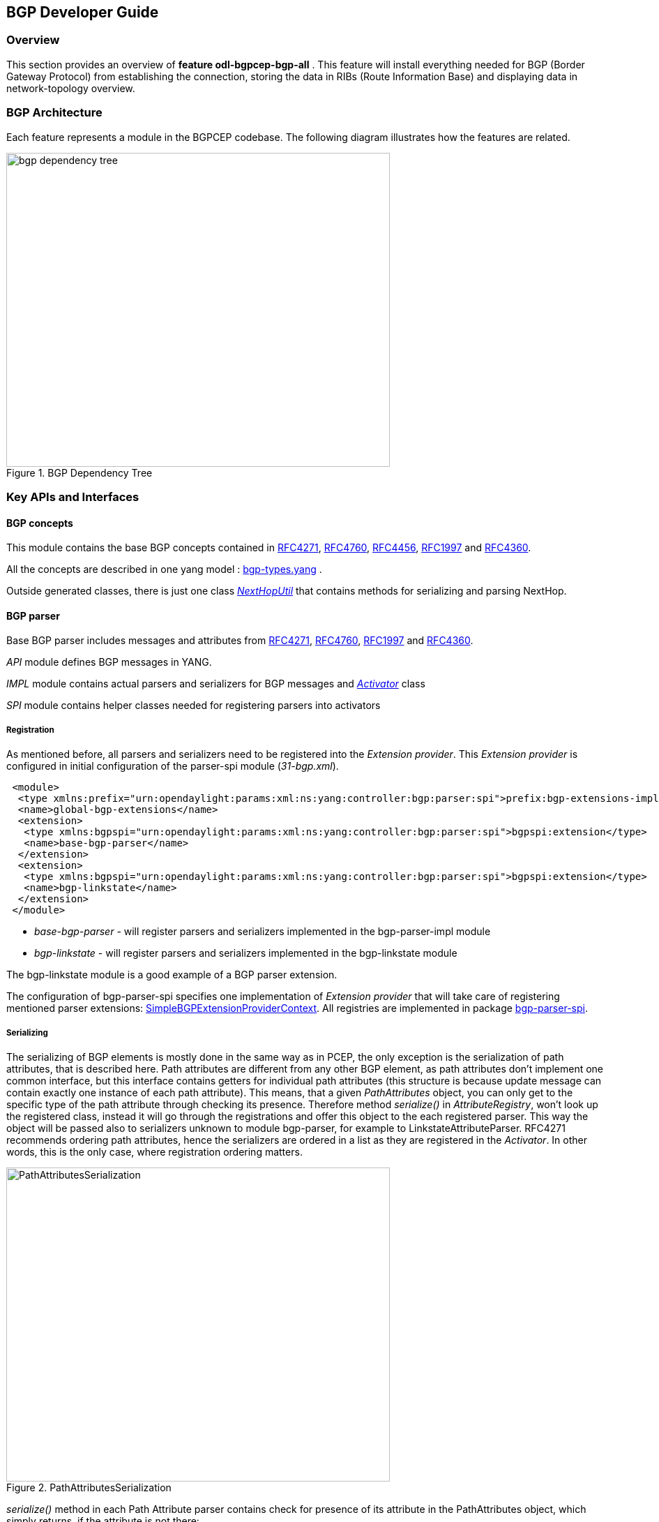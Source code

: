 == BGP Developer Guide

=== Overview
This section provides an overview of *feature odl-bgpcep-bgp-all* . This
feature will install everything needed for BGP (Border Gateway Protocol)
from establishing the connection, storing the data in RIBs (Route Information
Base) and displaying data in network-topology overview.

=== BGP Architecture

Each feature represents a module in the BGPCEP codebase. The following diagram
illustrates how the features are related.

image::bgpcep/bgp-dependency-tree.png[height="450px", width="550px",title="BGP Dependency Tree"]

=== Key APIs and Interfaces

==== BGP concepts

This module contains the base BGP concepts contained in
http://tools.ietf.org/html/rfc4271[RFC4271],
http://tools.ietf.org/html/rfc4760[RFC4760],
http://tools.ietf.org/html/rfc4456[RFC4456],
http://tools.ietf.org/html/rfc1997[RFC1997] and
http://tools.ietf.org/html/rfc4360[RFC4360].

All the concepts are described in one yang model :
https://git.opendaylight.org/gerrit/gitweb?p=bgpcep.git;a=blob;f=bgp/concepts/src/main/yang/bgp-types.yang;hb=refs/heads/stable/lithium[bgp-types.yang]
.

Outside generated classes, there is just one class
_https://git.opendaylight.org/gerrit/gitweb?p=bgpcep.git;a=blob;f=bgp/concepts/src/main/java/org/opendaylight/bgp/concepts/NextHopUtil.java;hb=refs/heads/stable/lithium[NextHopUtil]_
that contains methods for serializing and parsing NextHop.

==== BGP parser

Base BGP parser includes messages and attributes from
http://tools.ietf.org/html/rfc4271[RFC4271],
http://tools.ietf.org/html/rfc4760[RFC4760],
http://tools.ietf.org/html/rfc1997[RFC1997] and
http://tools.ietf.org/html/rfc4360[RFC4360].

_API_ module defines BGP messages in YANG.

_IMPL_ module contains actual parsers and serializers for BGP messages
and
_https://git.opendaylight.org/gerrit/gitweb?p=bgpcep.git;a=blob;f=bgp/parser-impl/src/main/java/org/opendaylight/protocol/bgp/parser/impl/BGPActivator.java;hb=refs/heads/stable/lithium[Activator]_
class

_SPI_ module contains helper classes needed for registering parsers into
activators

===== Registration

As mentioned before, all parsers and serializers need to be registered
into the _Extension provider_. This _Extension provider_ is configured in
initial configuration of the parser-spi module (_31-bgp.xml_).

[source,xml]
----
 <module>
  <type xmlns:prefix="urn:opendaylight:params:xml:ns:yang:controller:bgp:parser:spi">prefix:bgp-extensions-impl</type>
  <name>global-bgp-extensions</name>
  <extension>
   <type xmlns:bgpspi="urn:opendaylight:params:xml:ns:yang:controller:bgp:parser:spi">bgpspi:extension</type>
   <name>base-bgp-parser</name>
  </extension>
  <extension>
   <type xmlns:bgpspi="urn:opendaylight:params:xml:ns:yang:controller:bgp:parser:spi">bgpspi:extension</type>
   <name>bgp-linkstate</name>
  </extension>
 </module>
----

* _base-bgp-parser_ - will register parsers and serializers
implemented in the bgp-parser-impl module

* _bgp-linkstate_ - will register parsers and serializers
implemented in the bgp-linkstate module

The bgp-linkstate module is a good example of a BGP parser extension.

The configuration of bgp-parser-spi specifies one implementation of
_Extension provider_ that will take care of registering mentioned parser
extensions:
https://git.opendaylight.org/gerrit/gitweb?p=bgpcep.git;a=blob;f=bgp/parser-spi/src/main/java/org/opendaylight/protocol/bgp/parser/spi/pojo/SimpleBGPExtensionProviderContext.java;hb=refs/heads/stable/lithium[SimpleBGPExtensionProviderContext].
All registries are implemented in package
https://git.opendaylight.org/gerrit/gitweb?p=bgpcep.git;a=tree;f=bgp/parser-spi/src/main/java/org/opendaylight/protocol/bgp/parser/spi;hb=refs/heads/stable/lithium[bgp-parser-spi].

===== Serializing

The serializing of BGP elements is mostly done in the same way as in PCEP, the only
exception is the serialization of path attributes, that is described
here. Path attributes are different from any other BGP element, as
path attributes don't implement one common interface, but this
interface contains getters for individual path attributes (this
structure is because update message can contain exactly one instance of
each path attribute). This means, that a given _PathAttributes_ object,
you can only get to the specific type of the path attribute through
checking its presence. Therefore method _serialize()_ in
_AttributeRegistry_, won't look up the registered class, instead it will
go through the registrations and offer this object to the each
registered parser. This way the object will be passed also to
serializers unknown to module bgp-parser, for example to
LinkstateAttributeParser. RFC4271 recommends ordering path attributes,
hence the serializers are ordered in a list as they are registered in
the _Activator_. In other words, this is the only case, where
registration ordering matters.

image::bgpcep/PathAttributesSerialization.png[height="450px", width="550px",title="PathAttributesSerialization"]

_serialize()_ method in each Path Attribute parser contains check for
presence of its attribute in the PathAttributes object, which simply
returns, if the attribute is not there:

[source,java]
----
 if (pathAttributes.getAtomicAggregate() == null) {
     return;
 }
 //continue with serialization of Atomic Aggregate
----

=== BGP RIB

The BGP RIB module can be divided into two semantic parts:
* BGP listener and speaker session handling
* RIB handling.

==== Session handling

_31-bgp.xml_ defines only bgp-dispatcher and the parser it should be
using (global-bgp-extensions).

[source,xml]
----
 <module>
 <type>prefix:bgp-dispatcher-impl</type>
 <name>global-bgp-dispatcher</name>
 <bgp-extensions>
  <type>bgpspi:extensions</type>
  <name>global-bgp-extensions</name>
 </bgp-extensions>
 <boss-group>
  <type>netty:netty-threadgroup</type>
  <name>global-boss-group</name>
 </boss-group>
 <worker-group>
  <type>netty:netty-threadgroup</type>
  <name>global-worker-group</name>
 </worker-group>
 </module>
----

For user configuration of BGP, check User Guide.

==== Synchronization

Synchronization is a phase, where upon connection, a BGP speaker sends all
available data about topology to its new client. After the whole
topology has been advertized, the synchronization is over. For the
listener, the synchronization is over when the RIB receives End-of-RIB
(EOR) messages. There is a special EOR message for each AFI (Address Family
Identifier).

* IPv4 EOR is an empty Update message
* Ipv6 EOR is an Update message with empty MP_UNREACH attribute where
AFI and SAFI (Subsequent Address Family Identifier) are set to Ipv6.
OpenDaylight also supports EOR for IPv4 in this format
* Linkstate EOR is an Update message with empty MP_UNREACH attribute
where AFI and SAFI are set to Linkstate

For BGP connections, where both peers support graceful restart, the EORs
are sent by the BGP speaker and are redirected to RIB, where the specific
AFI/SAFI table is set to _true_. Without graceful restart, the
messages are generated by OpenDaylight itself and sent after second keepalive for
each AFI/SAFI. This is done in
_https://git.opendaylight.org/gerrit/gitweb?p=bgpcep.git;a=blob;f=bgp/rib-impl/src/main/java/org/opendaylight/protocol/bgp/rib/impl/BGPSynchronization.java;hb=refs/heads/stable/lithium[BGPSynchronization]_

*Peers*

_https://git.opendaylight.org/gerrit/gitweb?p=bgpcep.git;a=blob;f=bgp/rib-impl/src/main/java/org/opendaylight/protocol/bgp/rib/impl/BGPPeer.java;hb=refs/heads/stable/lithium[BGPPeer]_
has various meanings. If you configure BGP listener, _BGPPeer_
represents the BGP listener itself. If you are configuring BGP speaker,
you need to provide a list of peers, that are allowed to connect to this
speaker. Unknown peer represents, in this case, a peer that is allowed
to be refused. _BGPPeer_ represents in this case peer, that is supposed
to connect to your speaker. _BGPPeer_ is stored in _https://git.opendaylight.org/gerrit/gitweb?p=bgpcep.git;a=blob;f=bgp/rib-impl/src/main/java/org/opendaylight/protocol/bgp/rib/impl/StrictBGPPeerRegistry.java;hb=refs/heads/stable/lithium[BGPPeerRegistry]_.
This registry controls the number of sessions. Our strict implementation
limits sessions to one per peer.

_https://git.opendaylight.org/gerrit/gitweb?p=bgpcep.git;a=blob;f=bgp/rib-impl/src/main/java/org/opendaylight/protocol/bgp/rib/impl/ApplicationPeer.java;hb=refs/heads/stable/lithium[ApplicationPeer]_
is a special case of peer, that has it's own RIB. This RIB is populated
from RESTCONF. The RIB is synchronized with default BGP RIB. Incoming
routes to the default RIB are treated in the same way as they were from a
BGP peer (speaker or listener) in the network.

==== RIB handling

RIB (Route Information Base) is defined as a concept in
http://tools.ietf.org/html/rfc4271#section-3.2[RFC4271]. RFC does not
define how it should be implemented. In our implementation,
the routes are stored in MD-SALs data-store. There are four supported
routes - _Ipv4Routes_, _Ipv6Routes_, _LinkstateRoutes_ and
_FlowspecRoutes_.

Each route type needs to provide a
https://git.opendaylight.org/gerrit/gitweb?p=bgpcep.git;a=blob;f=bgp/rib-spi/src/main/java/org/opendaylight/protocol/bgp/rib/spi/RIBSupport.java;hb=refs/heads/stable/lithium[RIBSupport.java]
implementation. _RIBSupport_ tells RIB how to parse binding-aware data
(BGP Update message) to binding-independent (datastore format).

Following picture describes the data flow from BGP message that is sent
to _BGPPeer_ to datastore and various types of RIB.

image::bgpcep/RIB.png[height="450px", width="550px",title="RIB"]

*https://git.opendaylight.org/gerrit/gitweb?p=bgpcep.git;a=blob;f=bgp/rib-impl/src/main/java/org/opendaylight/protocol/bgp/rib/impl/AdjRibInWriter.java;hb=refs/heads/stable/lithium[AdjRibInWriter]*
- represents the first step in putting data to datastore. This writer is
notified whenever a peer receives an Update message. The message is
transformed into binding-independent format and pushed into datastore to
_adj-rib-in_. This RIB is associated with a peer.

*https://git.opendaylight.org/gerrit/gitweb?p=bgpcep.git;a=blob;f=bgp/rib-impl/src/main/java/org/opendaylight/protocol/bgp/rib/impl/EffectiveRibInWriter.java;hb=refs/heads/stable/lithium[EffectiveRibInWriter]*
- this writer is notified whenever _adj-rib-in_ is updated. It applies
all configured import policies to the routes and stores them in
_effective-rib-in_. This RIB is also associated with a peer.

*https://git.opendaylight.org/gerrit/gitweb?p=bgpcep.git;a=blob;f=bgp/rib-impl/src/main/java/org/opendaylight/protocol/bgp/rib/impl/LocRibWriter.java;hb=refs/heads/stable/lithium[LocRibWriter]*
- this writer is notified whenever *any* _effective-rib-in_ is updated
(in any peer). Performs best path selection filtering and stores the
routes in _loc-rib_. It also determines which routes need to be
advertised and fills in _adj-rib-out_ that is per peer as well.

*https://git.opendaylight.org/gerrit/gitweb?p=bgpcep.git;a=blob;f=bgp/rib-impl/src/main/java/org/opendaylight/protocol/bgp/rib/impl/AdjRibOutListener.java;h=a14fd54a29ea613b381a36248f67491d968963b8;hb=refs/heads/stable/lithium[AdjRibOutListener]*
- listens for changes in _adj-rib-out_, transforms the routes into
BGPUpdate messages and sends them to its associated peer.

=== BGP inet

This module contains only one YANG model
https://git.opendaylight.org/gerrit/gitweb?p=bgpcep.git;a=blob;f=bgp/inet/src/main/yang/bgp-inet.yang;hb=refs/heads/stable/lithium[bgp-inet.yang]
that summarizes the ipv4 and ipv6 extensions to RIB routes and BGP
messages.

=== BGP flowspec

BGP flowspec is a module that implements
http://tools.ietf.org/html/rfc5575[RFC5575]. The RFC defines an
extension to BGP in form of a new subsequent address family, NLRI and
extended communities. All of those are defined in the
https://git.opendaylight.org/gerrit/gitweb?p=bgpcep.git;a=blob;f=bgp/flowspec/src/main/yang/bgp-flowspec.yang;hb=refs/heads/stable/lithium[bgp-flowspec.yang]
model. In addition to generated sources, the module contains parsers for
newly defined elements and RIBSupport for flowspec-routes. The route key of
flowspec routes is a string representing human-readable flowspec
request.

=== BGP linkstate

BGP linkstate is a module that implements
http://tools.ietf.org/html/draft-ietf-idr-ls-distribution-04[draft-ietf-idr-ls-distribution]
version 04. The draft defines an extension to BGP in form of a new
address family, subsequent address family, NLRI and path attribute. All
of those are defined in the
https://git.opendaylight.org/gerrit/gitweb?p=bgpcep.git;a=blob;f=bgp/linkstate/src/main/yang/bgp-linkstate.yang;hb=refs/heads/stable/lithium[bgp-linkstate.yang]
model. In addition to generated sources, the module contains
https://git.opendaylight.org/gerrit/gitweb?p=bgpcep.git;a=blob;f=bgp/linkstate/src/main/java/org/opendaylight/protocol/bgp/linkstate/attribute/LinkstateAttributeParser.java;hb=refs/heads/stable/lithium[LinkstateAttributeParser],
https://git.opendaylight.org/gerrit/gitweb?p=bgpcep.git;a=blob;f=bgp/linkstate/src/main/java/org/opendaylight/protocol/bgp/linkstate/nlri/LinkstateNlriParser.java;hb=refs/heads/stable/lithium[LinkstateNlriParser],
activators for both, parser and RIB, and RIBSupport handler for
linkstate address family. As each route needs a key, in case of
linkstate, the route key is defined as a binary string, containing all
the nlri serialized to byte format.

=== BGP topology provider

BGP data besides RIB, is stored in network-topology view. The
format of how the data is displayed there conforms to
https://tools.ietf.org/html/draft-clemm-netmod-yang-network-topo-01[draft-clemm-netmod-yang-network-topo].

=== API Reference Documentation
Javadocs are generated while creating mvn:site
and they are located in target/ directory in each module.
